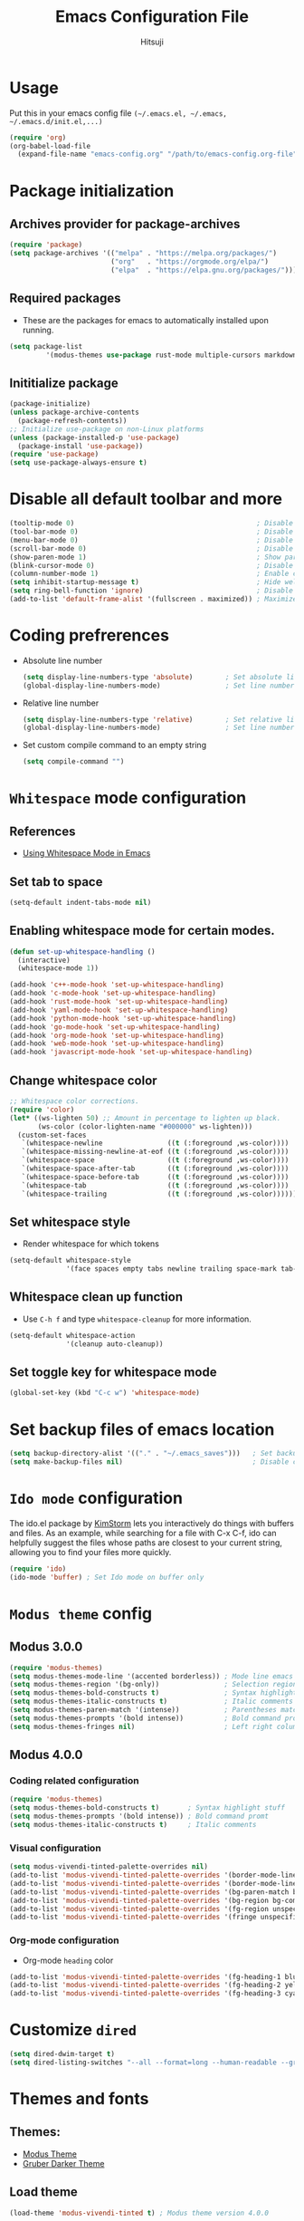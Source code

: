 #+TITLE: Emacs Configuration File
#+PROPERTY: header-args :tangle yes
#+AUTHOR: Hitsuji

* Usage
  Put this in your emacs config file =(~/.emacs.el, ~/.emacs, ~/.emacs.d/init.el,...)=
  #+begin_src emacs-lisp :tangle no
     (require 'org)
     (org-babel-load-file
       (expand-file-name "emacs-config.org" "/path/to/emacs-config.org-file"))
  #+end_src
* Package initialization
** Archives provider for package-archives
   #+begin_src emacs-lisp
     (require 'package)
     (setq package-archives '(("melpa" . "https://melpa.org/packages/")
                              ("org"   . "https://orgmode.org/elpa/")
                              ("elpa"  . "https://elpa.gnu.org/packages/")))
   #+end_src
** Required packages
   - These are the packages for emacs to automatically installed upon running.
   #+begin_src emacs-lisp
       (setq package-list
                '(modus-themes use-package rust-mode multiple-cursors markdown-mode magit dockerfile-mode docker-compose-mode org-bullets))
   #+end_src
** Inititialize package
   #+begin_src emacs-lisp
     (package-initialize)
     (unless package-archive-contents
       (package-refresh-contents))
     ;; Initialize use-package on non-Linux platforms
     (unless (package-installed-p 'use-package)
       (package-install 'use-package))
     (require 'use-package)
     (setq use-package-always-ensure t)
   #+end_src
* Disable all default toolbar and more
  #+begin_src emacs-lisp
    (tooltip-mode 0)                                             ; Disable tooltips
    (tool-bar-mode 0)                                            ; Disable the toolbar
    (menu-bar-mode 0)                                            ; Disable the menubar
    (scroll-bar-mode 0)                                          ; Disable visible scroll bar
    (show-paren-mode 1)                                          ; Show parentheses pair
    (blink-cursor-mode 0)                                        ; Disable blink cursor
    (column-number-mode 1)                                       ; Enable column count
    (setq inhibit-startup-message t)                             ; Hide welcome screen
    (setq ring-bell-function 'ignore)                            ; Disable bell alarm
    (add-to-list 'default-frame-alist '(fullscreen . maximized)) ; Maximize the window on start-up
  #+end_src
* Coding prefrerences
  - Absolute line number
    #+begin_src emacs-lisp :tangle yes
      (setq display-line-numbers-type 'absolute)        ; Set absolute line number
      (global-display-line-numbers-mode)                ; Set line number for all files
    #+end_src
  - Relative line number
    #+begin_src emacs-lisp :tangle no
      (setq display-line-numbers-type 'relative)        ; Set relative line number
      (global-display-line-numbers-mode)                ; Set line number for all files
    #+end_src
  - Set custom compile command to an empty string
    #+begin_src emacs-lisp
      (setq compile-command "")
    #+end_src
* =Whitespace= mode configuration
** References
   - [[https://github.com/VernonGrant/discovering-emacs/blob/main/show-notes/4-using-whitespace-mode.md][Using Whitespace Mode in Emacs]]
** Set tab to space
   #+begin_src emacs-lisp
     (setq-default indent-tabs-mode nil)
   #+end_src
** Enabling whitespace mode for certain modes.
   #+begin_src emacs-lisp
     (defun set-up-whitespace-handling ()
       (interactive)
       (whitespace-mode 1))

     (add-hook 'c++-mode-hook 'set-up-whitespace-handling)
     (add-hook 'c-mode-hook 'set-up-whitespace-handling)
     (add-hook 'rust-mode-hook 'set-up-whitespace-handling)
     (add-hook 'yaml-mode-hook 'set-up-whitespace-handling)
     (add-hook 'python-mode-hook 'set-up-whitespace-handling)
     (add-hook 'go-mode-hook 'set-up-whitespace-handling)
     (add-hook 'org-mode-hook 'set-up-whitespace-handling)
     (add-hook 'web-mode-hook 'set-up-whitespace-handling)
     (add-hook 'javascript-mode-hook 'set-up-whitespace-handling)
   #+end_src
** Change whitespace color
   #+begin_src emacs-lisp
     ;; Whitespace color corrections.
     (require 'color)
     (let* ((ws-lighten 50) ;; Amount in percentage to lighten up black.
            (ws-color (color-lighten-name "#000000" ws-lighten)))
       (custom-set-faces
        `(whitespace-newline                ((t (:foreground ,ws-color))))
        `(whitespace-missing-newline-at-eof ((t (:foreground ,ws-color))))
        `(whitespace-space                  ((t (:foreground ,ws-color))))
        `(whitespace-space-after-tab        ((t (:foreground ,ws-color))))
        `(whitespace-space-before-tab       ((t (:foreground ,ws-color))))
        `(whitespace-tab                    ((t (:foreground ,ws-color))))
        `(whitespace-trailing               ((t (:foreground ,ws-color))))))
   #+end_src
** Set whitespace style
   - Render whitespace for which tokens
   #+begin_src emacs-lisp
     (setq-default whitespace-style
                   '(face spaces empty tabs newline trailing space-mark tab-mark))
   #+end_src
** Whitespace clean up function
   - Use =C-h f= and type =whitespace-cleanup= for more information.
   #+begin_src emacs-lisp
     (setq-default whitespace-action
                   '(cleanup auto-cleanup))
   #+end_src
** Set toggle key for whitespace mode
   #+begin_src emacs-lisp
     (global-set-key (kbd "C-c w") 'whitespace-mode)
   #+end_src
* Set backup files of emacs location
  #+begin_src emacs-lisp
    (setq backup-directory-alist '(("." . "~/.emacs_saves")))   ; Set backup directory
    (setq make-backup-files nil)                                ; Disable create backup file function [Might bite me in the ass]
  #+end_src
* =Ido mode= configuration
  The ido.el package by [[https://www.emacswiki.org/emacs/KimStorm][KimStorm]] lets you interactively do things with buffers and files.
  As an example, while searching for a file with C-x C-f, ido can helpfully suggest the files whose paths are closest to your current string,
  allowing you to find your files more quickly.

  #+begin_src emacs-lisp
    (require 'ido)
    (ido-mode 'buffer) ; Set Ido mode on buffer only
  #+end_src
* =Modus theme= config
** Modus 3.0.0
   #+begin_src emacs-lisp :tangle no
     (require 'modus-themes)
     (setq modus-themes-mode-line '(accented borderless)) ; Mode line emacs color
     (setq modus-themes-region '(bg-only))                ; Selection region color
     (setq modus-themes-bold-constructs t)                ; Syntax highlight stuff
     (setq modus-themes-italic-constructs t)              ; Italic comments
     (setq modus-themes-paren-match '(intense))           ; Parentheses matching color
     (setq modus-themes-prompts '(bold intense))          ; Bold command promt
     (setq modus-themes-fringes nil)                      ; Left right column thingy
   #+end_src
** Modus 4.0.0
*** Coding related configuration
    #+begin_src emacs-lisp :tangle yes
      (require 'modus-themes)
      (setq modus-themes-bold-constructs t)       ; Syntax highlight stuff
      (setq modus-themes-prompts '(bold intense)) ; Bold command promt
      (setq modus-themes-italic-constructs t)     ; Italic comments
    #+end_src
*** Visual configuration
    #+begin_src emacs-lisp
      (setq modus-vivendi-tinted-palette-overrides nil)                                              ; Creating varible to store dark theme specific config
      (add-to-list 'modus-vivendi-tinted-palette-overrides '(border-mode-line-inactive unspecified)) ; Mode line borderless
      (add-to-list 'modus-vivendi-tinted-palette-overrides '(border-mode-line-active unspecified))   ; Mode line borderless
      (add-to-list 'modus-vivendi-tinted-palette-overrides '(bg-paren-match bg-magenta-intense))     ; Matching parentheses color
      (add-to-list 'modus-vivendi-tinted-palette-overrides '(bg-region bg-completion))               ; Selection color
      (add-to-list 'modus-vivendi-tinted-palette-overrides '(fg-region unspecified))                 ; Selection color
      (add-to-list 'modus-vivendi-tinted-palette-overrides '(fringe unspecified))                    ; Left and right most column of emacs color
    #+end_src
*** Org-mode configuration
    - Org-mode =heading= color
    #+begin_src emacs-lisp
      (add-to-list 'modus-vivendi-tinted-palette-overrides '(fg-heading-1 blue-warmer))
      (add-to-list 'modus-vivendi-tinted-palette-overrides '(fg-heading-2 yellow-cooler))
      (add-to-list 'modus-vivendi-tinted-palette-overrides '(fg-heading-3 cyan-cooler))
    #+end_src
* Customize =dired=
  #+begin_src emacs-lisp
    (setq dired-dwim-target t)                                                                     ; Quick copy/paste files between buffers
    (setq dired-listing-switches "--all --format=long --human-readable --group-directories-first") ; Set ls output flags for dired
  #+end_src
* Themes and fonts
** Themes:
   - [[https://github.com/protesilaos/modus-themes][Modus Theme]]
   - [[https://github.com/rexim/gruber-darker-theme][Gruber Darker Theme]]
** Load theme
   #+begin_src emacs-lisp
    (load-theme 'modus-vivendi-tinted t) ; Modus theme version 4.0.0
   #+end_src
** Fonts:
   - [[https://www.jetbrains.com/lp/mono/][JetBrains Mono]]
   - [[https://fonts.google.com/specimen/Fira+Code][Fira Code]]
   - [[https://github.com/be5invis/Iosevka][Iosevka]]
   - [[https://github.com/source-foundry/Hack][Hack]]
** Load font
   #+begin_src emacs-lisp
    (set-frame-font "JetBrainsMono" nil t)
   #+end_src
* =Org mode= configuration
** Pretty org bullet
   #+begin_src emacs-lisp
     (require 'org-bullets)                                     ; Pretty bullet for org mode
     (add-hook 'org-mode-hook (lambda () (org-bullets-mode 1))) ; Enable pretty bullet
     (setq org-src-fontify-natively t)                          ; Code block syntax highlighting
   #+end_src
** Enable languages for org-bable
   #+begin_src emacs-lisp
     (org-babel-do-load-languages
      'org-babel-load-languages
      '((C . t)
        (shell . t)))
   #+end_src
** Org agenda configuration
*** Set key binding for org agenda
    #+begin_src emacs-lisp
      (global-set-key (kbd "C-c a") 'org-agenda)
    #+end_src
*** Set org agenda search folder
    #+begin_src emacs-lisp
      (setq org-agenda-files '("~/.org"))
    #+end_src
*** Set org agenda prefix format
    #+begin_src emacs-lisp :tangle yes
      (setq org-agenda-prefix-format
            '((agenda . " %i %?-12t% s")
              (todo . " %i ")
              (tags . " %i %-12:c")
              (search . " %i %-12:c")))
    #+end_src
*** Default org agenda prefix format
    #+begin_src emacs-lisp :tangle no
      (setq org-agenda-prefix-format
            '((agenda . " %i %-12:c%?-12t% s")
              (todo . " %i %-12:c")
              (tags . " %i %-12:c")
              (search . " %i %-12:c")))
    #+end_src
*** Set custom agenda view
    #+begin_src emacs-lisp
      (setq org-agenda-tags-column 100)
      (setq org-agenda-custom-commands
            '(("n" "Agenda and all TODOs"
               ((agenda "" ((org-agenda-overriding-header "Today's agenda")
                            (org-agenda-span 1)
                            (org-agenda-day-face-function (lambda (date) 'org-agenda-date))
                            (org-agenda-block-separator nil)
                            (org-deadline-warning-days 0)))
                (agenda "" ((org-agenda-overriding-header "\nNext three days")
                            (org-agenda-start-on-weekday nil)
                            (org-agenda-start-day "+1d")
                            (org-deadline-warning-days 0)
                            (org-agenda-span 3)
                            (org-agenda-time-grid nil)
                            (org-agenda-block-separator nil)
                            (org-agenda-skip-function '(org-agenda-skip-entry-if 'done 'todo))))
                (agenda "" ((org-agenda-overriding-header "\nNext 14 days")
                            (org-agenda-start-on-weekday nil)
                            (org-agenda-start-day "+4d")
                            (org-agenda-span 14)
                            (org-agenda-time-grid nil)
                            (org-deadline-warning-days 0)
                            (org-agenda-show-all-dates nil)
                            (org-agenda-block-separator nil)
                            (org-agenda-entry-types '(:deadline))
                            (org-agenda-skip-function '(org-agenda-skip-entry-if 'done 'todo))))
                (todo "TODO" ((org-agenda-overriding-header "\nUnscheduled tasks")
                              (org-agenda-block-separator nil)
                              (org-agenda-skip-function '(org-agenda-skip-entry-if 'scheduled 'deadline))))
                ))))
    #+end_src
** Org capture configuration
*** Set key binding for org capture
    #+begin_src emacs-lisp
      (global-set-key (kbd "C-c c") 'org-capture)
    #+end_src
*** Set org capture template
    #+begin_src emacs-lisp
          (setq org-capture-templates
                  '(("t" "Create normal tasks" entry
                     (file+headline "tasks.org" "Normal tasks to be reviewed")
                     "* TODO %?\n :PROPERTIES:\n :CREATED_AT: %U\n :END:\n")
                    ("s" "Create task with schedule" entry
                     (file+headline "tasks.org" "Scheduled tasks")
                     "* TODO %^{What to do}\n :PROPERTIES:\n :CREATED_AT: %U\n :END:\n SCHEDULED: %^t\n")
                    ("e" "Errands" entry
                     (file+headline "errands.org" "Random errands")
                     "* TODO %?\n :PROPERTIES:\n :CREATED_AT: %U\n :END:\n")
                    ("d" "Create task with deadline" entry
                     (file+headline "tasks.org" "Tasks with deadline")
                     "* TODO %^{What to do}\n :PROPERTIES:\n :CREATED_AT: %U\n :END:\n DEADLINE: %^t\n")
                    ("p" "Create personal tasks")
                    ("pl" "Long term personal tasks" entry
                     (file+headline "personal.org" "Long term personal tasks :longterm:personal:")
                     "* TODO %?\n :PROPERTIES:\n :CREATED_AT: %U\n :END:\n")
                    ("pp" "Personal projects tasks" entry
                     (file+headline "personal.org" "Personal projects tasks :personal:")
                     "* TODO %?\n:PROPERTIES:\n :CREATED_AT: %U\n :END:\n")
                    ("u" "Create university tasks")
                    ("ul" "Long term university tasks" entry
                     (file+headline "school.org" "Long term university tasks :longterm:university:")
                     "* TODO %?\n :PROPERTIES:\n :CREATED_AT: %U\n :END:\n")
                    ("ut" "University tasks" entry
                     (file+headline "school.org" "University projects tasks :university:")
                     "* TODO %?\n:PROPERTIES:\n :CREATED_AT: %U\n :END:\n")
                    ("o" "Create office tasks")
                    ("ot" "Office tasks" entry
                     (file+headline "office.org" "Office tasks :office:")
                     "* TODO %?\n:PROPERTIES:\n :CREATED_AT: %U\n :END:\n")
                    ("ol" "Long term office tasks" entry
                     (file+headline "office.org" "Long term office tasks :longterm:office:")
                     "* TODO %?\n:PROPERTIES:\n :CREATED_AT: %U\n :END:\n")
                    ("op" "Office projects tasks" entry
                     (file+headline "office.org" "Office projects tasks :office:")
                     "* TODO %?\n:PROPERTIES:\n :CREATED_AT: %U\n :END:\n")))
    #+end_src
* =Multiple cursors= key binding
  - This /"plugin's"/ file config is located in =~/.emacs.d/.mc-lists.el=
  #+begin_src emacs-lisp
    (require 'multiple-cursors)
    (global-set-key (kbd "C-S-c C-S-c") 'mc/edit-lines)
    (global-set-key (kbd "C->")         'mc/mark-next-like-this)
    (global-set-key (kbd "C-<")         'mc/mark-previous-like-this)
    (global-set-key (kbd "C-c C-<")     'mc/mark-all-like-this)
    (global-set-key (kbd "C-\"")        'mc/skip-to-next-like-this)
    (global-set-key (kbd "C-:")         'mc/skip-to-previous-like-this)
  #+end_src
